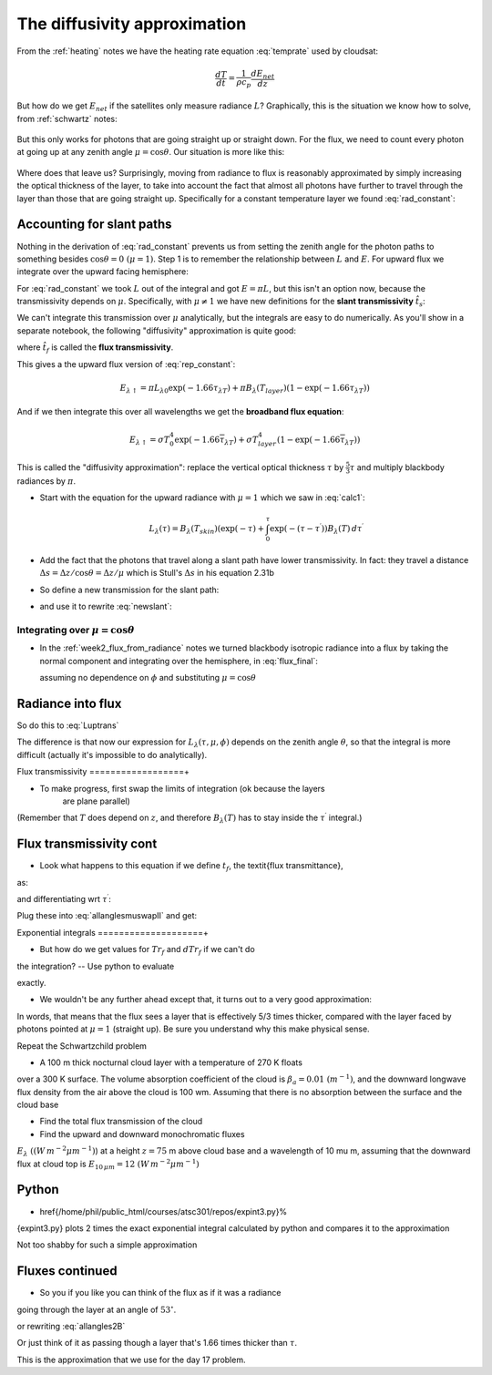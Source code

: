 .. default-role:: math

The diffusivity approximation
+++++++++++++++++++++++++++++

From the :ref:`heating` notes we have the heating rate equation :eq:`temprate` used by cloudsat:

.. math::

      \frac{dT}{dt} = \frac{1}{\rho c_p} \frac{dE_{net}}{dz}

But how do we get `E_{net}` if the satellites only measure radiance `L`?  Graphically, this is the
situation we know how to solve, from :ref:`schwartz` notes:

.. figure::  figures/schwartzchild.png
   :scale: 35
   :name: schwartzchild2

But this only works for photons that are going straight up or straight down.
For the flux, we need to count
every photon at going up at any zenith angle `\mu = \cos \theta`.  Our situation is more like this:

.. figure::  figures/diffuse_flux.png
   :scale: 55
   :name: diffuse

Where does that leave us?  Surprisingly, moving from radiance to flux is reasonably approximated by simply increasing the optical thickness of the layer, to take into account the fact
that almost all photons have further to travel through the layer than those that are
going straight up.  Specifically for a constant temperature layer we found :eq:`rad_constant`:

.. math::
   :label: rep_constant

   L_\lambda = L_{\lambda 0} \exp( -\tau_{\lambda T}  ) + B_\lambda (T_{layer})(1- \exp( -\tau_{\lambda T} ))

Accounting for slant paths
==========================

Nothing in the derivation of :eq:`rad_constant` prevents us from
setting the zenith angle for the photon paths
to something besides `\cos \theta = 0\ (\mu = 1)`.  Step 1 is to remember the relationship between
`L` and `E`.  For upward flux we integrate over the upward facing hemisphere:

.. math::
   :label: allangles2

           \begin{align}
           E&= \int_0^{2 \pi} \int_0^{\pi/2} \cos \theta\, L \sin \theta d\theta d\phi \\
           &\text{or changing variables $\mu=\cos \theta$ integrating over azimuth $\phi$}: \\
           E&= 2\pi\int_0^{1}  \mu  L d\mu 
   \end{align}

For :eq:`rad_constant` we took `L` out of the integral and got `E=\pi L`, but this isn't an option now, because the transmissivity depends on `\mu`.  Specifically, with `\mu \neq 1` we have new
definitions for the **slant transmissivity** `\hat{t}_s`:

.. math::
   :label: fluxtrans4

    \begin{align}
           \hat{t_s} &= \exp \left ( \frac{(\tau - \tau^\prime)}{\mu} \right ) \\
      d\hat{t_s} &=\frac{d \hat{t_s}(\tau^\prime,\tau)}{d\tau^\prime} d\tau^\prime = 
           \exp\left( -\frac{(\tau -
      \tau^\prime)}{\mu} \right ) \frac{1}{\mu} d\tau^\prime
    \end{align}

We can't integrate this transmission over `\mu` analytically, but the integrals are easy
to do numerically.  As you'll show in a separate notebook, the following "diffusivity"
approximation is quite good:

.. math::
   :label: diffusivity
           
    \hat{t}_f =  \int_0^1 \mu \exp \left ( \frac{(\tau - \tau^\prime)}{\mu} \right ) d\mu
       =  \exp \left (-1.66 (\tau - \tau^\prime) \right )

where `\hat{t_f}` is called the **flux transmissivity**.    


This gives a the upward flux version of :eq:`rep_constant`:

.. math::

   E_{\lambda \uparrow} = \pi L_{\lambda 0} \exp( -1.66 \tau_{\lambda T}  ) + \pi B_\lambda (T_{layer})(1- \exp( -1.66\tau_{\lambda T} ))

And if we then integrate this over all wavelengths we get the **broadband flux equation**:

.. math::

   E_{\lambda \uparrow} = \sigma T_0^4 \exp( -1.66 \overline{\tau}_{\lambda T}  ) + \sigma T_{layer}^4(1- \exp( -1.66 \overline{\tau}_{\lambda T} ))
   



This is called the "diffusivity approximation":  replace the vertical optical thickness `\tau` by
`\frac{5}{3} \tau` and multiply blackbody radiances by `\pi`.



* Start with the equation for the upward radiance with `\mu=1` which we saw in :eq:`calc1`:

  .. math::

     L_\lambda(\tau)= B_\lambda(T_{skin})( \exp(-\tau) +    \int_0^{\tau} \exp\left(  - (\tau -\tau^\prime) \right ) 
     B_\lambda(T)\, d\tau^\prime 

* Add the fact that the photons that travel along a slant path have lower transmissivity.
  In fact:  they travel a distance `\Delta s = \Delta z/\cos \theta = \Delta z/\mu` which
  is Stull's `\Delta s` in his equation 2.31b

  .. math::
     :label: newslant

       L_\lambda(\tau,\mu)= B_\lambda(T_{skin})( \exp(-\tau/\mu) +    \int_0^{\tau} \exp\left(  - (\tau -\tau^\prime)/\mu \right ) 
       B_\lambda(T)\, \frac{d\tau^\prime}{\mu}
     
  
* So define a new transmission for the slant path:


* and use it to rewrite :eq:`newslant`:

  .. math::
     :label: newslant2

       L_\lambda(\tau,\mu)= B_\lambda(T_{skin}) \hat{t}_{stot}  +    \int_0^{\tau} B_\lambda(T)\,d\hat{t_s}

     
Integrating over `\mu=\cos \theta`
----------------------------------
  
* In the :ref:`week2_flux_from_radiance` notes we turned blackbody isotropic radiance
  into a flux by taking the normal component and integrating over the hemisphere, in :eq:`flux_final`:
  
  .. math::
     :label: allangles2

       \begin{align}
       E_\lambda&= \int_0^{2 \pi} \int_0^{\pi/2} \cos \theta\, I_\lambda \sin \theta d\theta d\phi \\
                &= 2 \pi  \int_0^1 \mu \, I_\lambda  d\mu
      \end{align}
  assuming no dependence on `\phi` and substituting `\mu= \cos \theta`

  .. math::
     :label: allangles2
          
      E_\lambda=  2 \pi L_\lambda \int_0^1 \mu  d\mu  = 2 \pi \frac{\mu^2}{2} \Bigg \rvert_0^1 = 2 \pi  I_\lambda \frac{ 1}{ 2} 
       = \pi L_\lambda



  

Radiance into flux
==================

So do this to :eq:`Luptrans`

.. math::
  :label: allanglesmu}

  \begin{gather}     
   E_\uparrow = \int_0^{2 \pi} \int_0^{\pi/2} \cos \theta\, 
   I_\lambda \sin \theta d\theta d\phi =  2\pi \int_0^1 \mu I_\lambda d \mu \notag\\ 
   = 2 \pi B_{\lambda 0}(T_s) \int_0^1 \mu  \exp(-\tau/\mu) d\mu \nonumber\\
   + 2 \pi \int_0^1  
   \int_0^{\tau} \exp\left( -\frac{(\tau - \tau^\prime)}{\mu} \right ) B_\lambda(T)\,d\tau^\prime d\mu
  \end{gather}

The difference
is that now our expression for  `L_\lambda(\tau,\mu, \phi)` depends on
the zenith angle `\theta`, so that the integral is more difficult (actually
it's impossible to do analytically).



Flux transmissivity
==================+

  
* To make progress, first swap the limits of integration (ok because the layers
    are plane parallel)

.. math::    
   :label: allanglesmuswapII

   \begin{gather}
         E_\uparrow =   \pi B_{\lambda 0}(T_s)\, 2 \int_0^1 \mu  \exp(-\tau/\mu) d\mu
         +      \nonumber\\
        \int_0^{\tau} \pi B_\lambda(T)\, 2 \int_0^1 \exp\left( -\frac{(\tau - \tau^\prime)}{\mu}
        \right ) \, d\mu\, d\tau^\prime
    \end{gather}

(Remember that `T` does depend on `z`, and therefore `B_\lambda(T)` has to stay inside the `\tau^\prime` integral.)


Flux transmissivity cont
========================
  
* Look what happens to this equation if we define `t_f`, the \textit{flux transmittance},
as:

.. math::
  :label: fluxtrans
          
   Tr_f=  2 \int_0^1 \mu  \exp(-(\tau - \tau^\prime)/\mu) d\mu 

and differentiating wrt `\tau^\prime`:

.. math::
  :label: fluxtransb
          
   dTr_f=  2 \int_0^1  \exp(-(\tau - \tau^\prime)/\mu) d\mu d\tau^\prime

Plug these into :eq:`allanglesmuswapII` and get:

.. math::
  :label: allangles2B
          
      E_\uparrow = \pi  B_{\lambda 0}(T_s) \, Tr_f(0,\tau)
      +  \int_0^{\tau}  \pi \, B_\lambda(T)\,d Tr_f(\tau^\prime,\tau) 

         
Exponential integrals
====================+
  
* But how do we get values for `Tr_f` and `dTr_f` if we can't do
the integration?  -- Use python to evaluate

.. math::
   :label: fluxtrans2

      Tr_f=  2 \int_0^1 \mu  \exp(-(\tau - \tau^\prime)/\mu) d\mu = 2 E_3(\tau)

exactly.

* We wouldn't be any further ahead except that, it turns out to
  a very good approximation:

.. math::
  :label: expapprox0
          
      Tr_f(\tau) = 2 E_3(\tau) \approx \exp \left (- \frac{5}{3} \tau \right )

In words, that means that the flux sees a layer that is effectively 5/3 times
thicker, compared with the layer faced by photons pointed at `\mu=1` (straight up).  
Be sure you understand why this make physical sense.


Repeat the Schwartzchild problem

* A 100 m thick nocturnal cloud layer with a temperature of 270 K floats
over a 300 K surface.  The volume absorption coefficient of the cloud
is `\beta_a=0.01\  (m^{-1})`, and the downward longwave flux density from the
air above the cloud is 100 \wm.  Assuming that there is no absorption between
the surface and the cloud base


*  Find the total flux transmission of the cloud


*  Find the upward and downward  monochromatic fluxes
     
`E_\lambda~ ( (W\,m^{-2}\mu m^{-1})`) 
at a height `z=75` m above cloud base and a wavelength of 10 \mu m, assuming that
the downward flux at cloud top is `E_{10\,\mu m}= 12\  (W\,m^{-2}\mu m^{-1})`
    
Python
======
  
* \href{/home/phil/public_html/courses/atsc301/repos/expint3.py}%
{expint3.py} plots 2 times the exact exponential integral calculated by
python and compares it to the approximation

.. math::
  :label: expapprox
          
   Tr_f(\tau) = 2 E_3(\tau) \approx \exp \left (- \frac{5}{3} \tau \right )


Not too shabby for such a simple approximation

Fluxes continued
================

.. math::
  :label: expapprox2
          
  \begin{gather}
     Tr_f(\tau) = 2 E_3(\tau) \approx \exp \left (- \frac{5}{3} \tau \right ) = \\
     \exp \left (- \tau/(3/5) \right ) 
     =\exp \left (- \tau/\cos 53^\circ \right ) \\
     = \exp \left (- \tau/ \overline{\mu} \right )
   \end{gather}

* So you if you like you can think of the flux as if it was a radiance
going through the layer at an angle of `53^\circ`.

or rewriting :eq:`allangles2B`

Or just think of it as passing though a layer that's 
1.66 times thicker than `\tau`.

.. math::
   :label: allangles3
           
      E_\uparrow = \pi  B_{\lambda 0}(T_s) \, Tr(0,1.66\tau)
      +  \int_0^{\tau}  \pi \, B_\lambda(T)\,d Tr(1.66\tau^\prime,1.66\tau) 

This is the approximation that we use for the day 17 problem.
